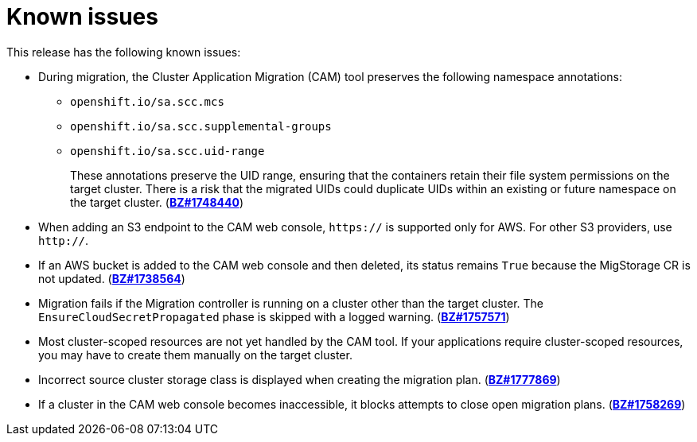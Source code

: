 // Module included in the following assemblies:
//
// migration/migrating-3-4/troubleshooting.adoc
// migration/migrating-4_1-4/troubleshooting.adoc
// migration/migrating-4_2-4/troubleshooting.adoc
[id='migration-known-issues_{context}']
= Known issues

This release has the following known issues:

* During migration, the Cluster Application Migration (CAM) tool preserves the following namespace annotations:

** `openshift.io/sa.scc.mcs`
** `openshift.io/sa.scc.supplemental-groups`
** `openshift.io/sa.scc.uid-range`
+
These annotations preserve the UID range, ensuring that the containers retain their file system permissions on the target cluster. There is a risk that the migrated UIDs could duplicate UIDs within an existing or future namespace on the target cluster. (link:https://bugzilla.redhat.com/show_bug.cgi?id=1748440[*BZ#1748440*])

* When adding an S3 endpoint to the CAM web console, `https://` is supported only for AWS. For other S3 providers, use `http://`.
* If an AWS bucket is added to the CAM web console and then deleted, its status remains `True` because the MigStorage CR is not updated. (link:https://bugzilla.redhat.com/show_bug.cgi?id=1738564[*BZ#1738564*])
* Migration fails if the Migration controller is running on a cluster other than the target cluster. The `EnsureCloudSecretPropagated` phase is skipped with a logged warning. (link:https://bugzilla.redhat.com/show_bug.cgi?id=1757571[*BZ#1757571*])
* Most cluster-scoped resources are not yet handled by the CAM tool. If your applications require cluster-scoped resources, you may have to create them manually on the target cluster.
* Incorrect source cluster storage class is displayed when creating the migration plan. (link:https://bugzilla.redhat.com/show_bug.cgi?id=1777869[*BZ#1777869*])
* If a cluster in the CAM web console becomes inaccessible, it blocks attempts to close open migration plans. (link:https://bugzilla.redhat.com/show_bug.cgi?id=1758269[*BZ#1758269*])
